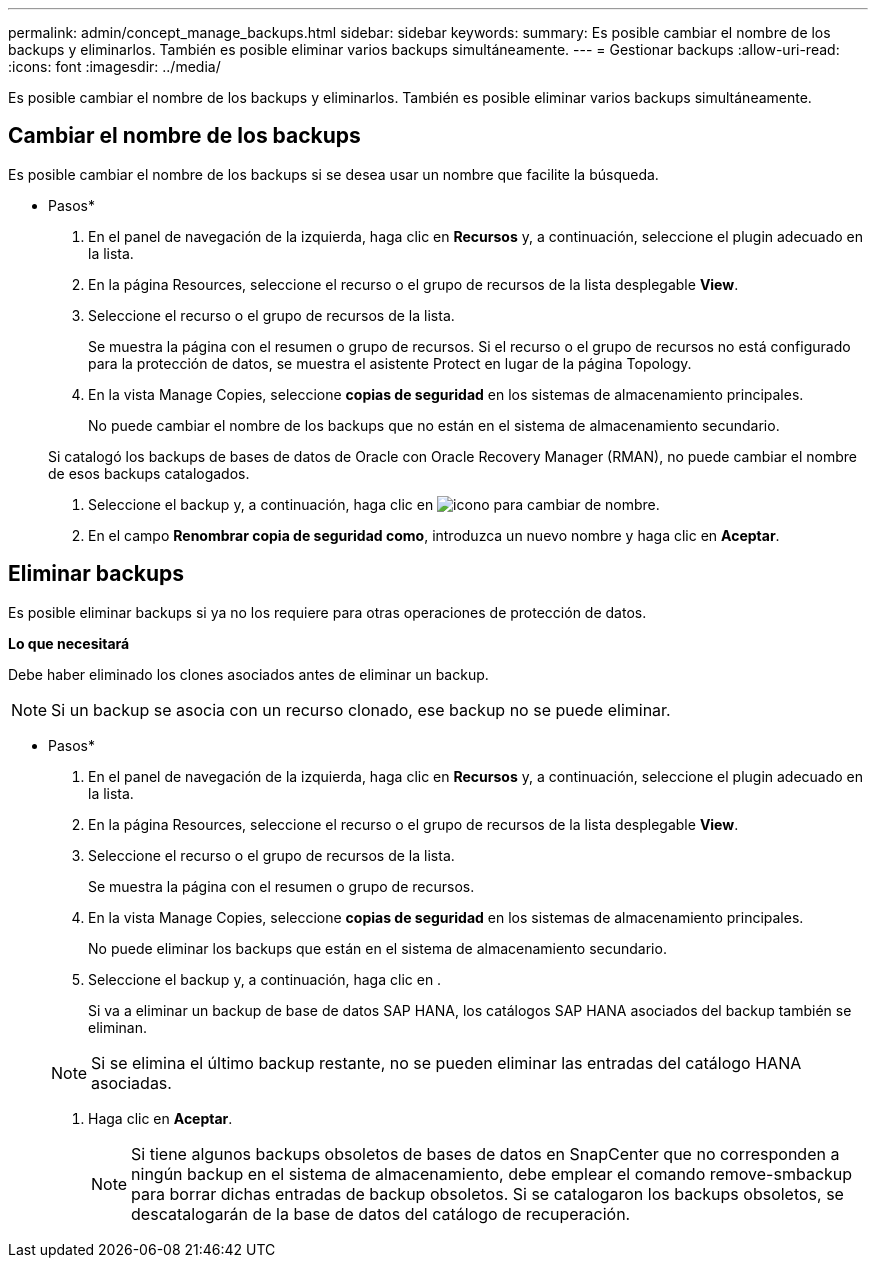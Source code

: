 ---
permalink: admin/concept_manage_backups.html 
sidebar: sidebar 
keywords:  
summary: Es posible cambiar el nombre de los backups y eliminarlos. También es posible eliminar varios backups simultáneamente. 
---
= Gestionar backups
:allow-uri-read: 
:icons: font
:imagesdir: ../media/


[role="lead"]
Es posible cambiar el nombre de los backups y eliminarlos. También es posible eliminar varios backups simultáneamente.



== Cambiar el nombre de los backups

Es posible cambiar el nombre de los backups si se desea usar un nombre que facilite la búsqueda.

* Pasos*

. En el panel de navegación de la izquierda, haga clic en *Recursos* y, a continuación, seleccione el plugin adecuado en la lista.
. En la página Resources, seleccione el recurso o el grupo de recursos de la lista desplegable *View*.
. Seleccione el recurso o el grupo de recursos de la lista.
+
Se muestra la página con el resumen o grupo de recursos. Si el recurso o el grupo de recursos no está configurado para la protección de datos, se muestra el asistente Protect en lugar de la página Topology.

. En la vista Manage Copies, seleccione *copias de seguridad* en los sistemas de almacenamiento principales.
+
No puede cambiar el nombre de los backups que no están en el sistema de almacenamiento secundario.

+
Si catalogó los backups de bases de datos de Oracle con Oracle Recovery Manager (RMAN), no puede cambiar el nombre de esos backups catalogados.

. Seleccione el backup y, a continuación, haga clic en image:../media/rename_icon.gif["icono para cambiar de nombre"].
. En el campo *Renombrar copia de seguridad como*, introduzca un nuevo nombre y haga clic en *Aceptar*.




== Eliminar backups

Es posible eliminar backups si ya no los requiere para otras operaciones de protección de datos.

*Lo que necesitará*

Debe haber eliminado los clones asociados antes de eliminar un backup.


NOTE: Si un backup se asocia con un recurso clonado, ese backup no se puede eliminar.

* Pasos*

. En el panel de navegación de la izquierda, haga clic en *Recursos* y, a continuación, seleccione el plugin adecuado en la lista.
. En la página Resources, seleccione el recurso o el grupo de recursos de la lista desplegable *View*.
. Seleccione el recurso o el grupo de recursos de la lista.
+
Se muestra la página con el resumen o grupo de recursos.

. En la vista Manage Copies, seleccione *copias de seguridad* en los sistemas de almacenamiento principales.
+
No puede eliminar los backups que están en el sistema de almacenamiento secundario.

. Seleccione el backup y, a continuación, haga clic en image:../media/delete_icon.gif[""].
+
Si va a eliminar un backup de base de datos SAP HANA, los catálogos SAP HANA asociados del backup también se eliminan.

+

NOTE: Si se elimina el último backup restante, no se pueden eliminar las entradas del catálogo HANA asociadas.

. Haga clic en *Aceptar*.
+

NOTE: Si tiene algunos backups obsoletos de bases de datos en SnapCenter que no corresponden a ningún backup en el sistema de almacenamiento, debe emplear el comando remove-smbackup para borrar dichas entradas de backup obsoletos. Si se catalogaron los backups obsoletos, se descatalogarán de la base de datos del catálogo de recuperación.



